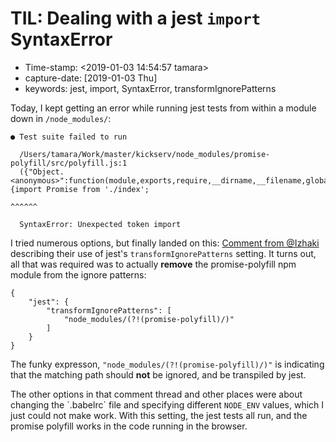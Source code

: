 
* TIL: Dealing with a jest ~import~ SyntaxError

- Time-stamp: <2019-01-03 14:54:57 tamara>
- capture-date: [2019-01-03 Thu]
- keywords: jest, import, SyntaxError, transformIgnorePatterns

Today, I kept getting an error while running jest tests from within a module down in ~/node_modules/~:

#+BEGIN_SRC code
  ● Test suite failed to run

    /Users/tamara/Work/master/kickserv/node_modules/promise-polyfill/src/polyfill.js:1
    ({"Object.<anonymous>":function(module,exports,require,__dirname,__filename,global,jest){import Promise from './index';
                                                                                             ^^^^^^

    SyntaxError: Unexpected token import
#+END_SRC

I tried numerous options, but finally landed on this: [[https://github.com/facebook/jest/issues/3202#issuecomment-387899346][Comment from @Izhaki]] describing their use of jest's ~transformIgnorePatterns~ setting. It turns out, all that was required was to actually *remove* the promise-polyfill npm module from the ignore patterns:

#+name: package.json
#+begin_src rjsx
  {
      "jest": {
          "transformIgnorePatterns": [
              "node_modules/(?!(promise-polyfill)/)"
          ]
      }
  }
#+end_src

The funky expresson, ~"node_modules/(?!(promise-polyfill)/)"~ is indicating that the matching path should *not* be ignored, and be transpiled by jest.

The other options in that comment thread and other places were about changing the `.babelrc` file and specifying different ~NODE_ENV~ values, which I just could not make work. With this setting, the jest tests all run, and the promise polyfill works in the code running in the browser.
